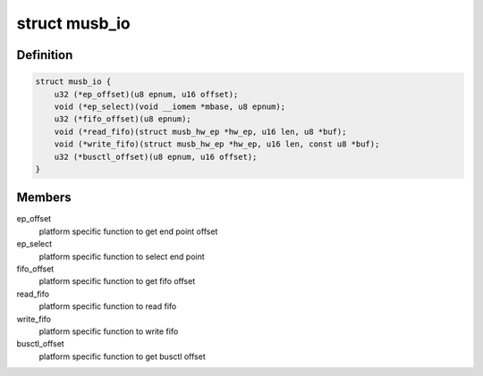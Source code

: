 .. -*- coding: utf-8; mode: rst -*-
.. src-file: drivers/usb/musb/musb_io.h

.. _`musb_io`:

struct musb_io
==============

.. c:type:: struct musb_io

    IO functions for MUSB

.. _`musb_io.definition`:

Definition
----------

.. code-block:: c

    struct musb_io {
        u32 (*ep_offset)(u8 epnum, u16 offset);
        void (*ep_select)(void __iomem *mbase, u8 epnum);
        u32 (*fifo_offset)(u8 epnum);
        void (*read_fifo)(struct musb_hw_ep *hw_ep, u16 len, u8 *buf);
        void (*write_fifo)(struct musb_hw_ep *hw_ep, u16 len, const u8 *buf);
        u32 (*busctl_offset)(u8 epnum, u16 offset);
    }

.. _`musb_io.members`:

Members
-------

ep_offset
    platform specific function to get end point offset

ep_select
    platform specific function to select end point

fifo_offset
    platform specific function to get fifo offset

read_fifo
    platform specific function to read fifo

write_fifo
    platform specific function to write fifo

busctl_offset
    platform specific function to get busctl offset

.. This file was automatic generated / don't edit.

